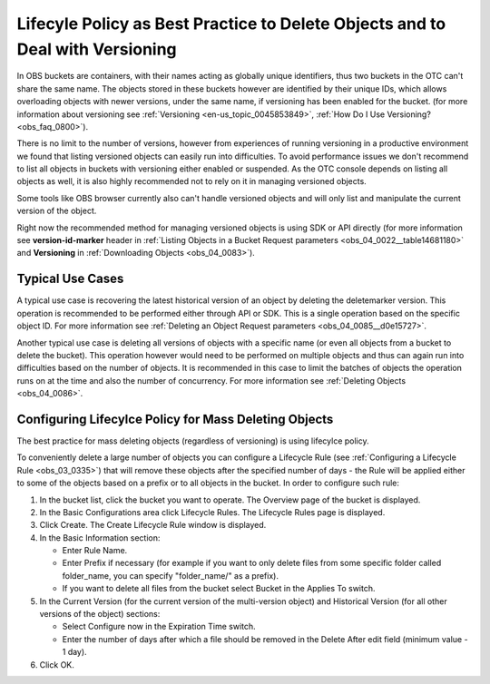 .. _obs_faq_0199:

Lifecyle Policy as Best Practice to Delete Objects and to Deal with Versioning
==============================================================================

In OBS buckets are containers, with their names acting as globally unique identifiers, thus two buckets in the OTC can't share the same name.
The objects stored in these buckets however are identified by their unique IDs, which allows overloading objects with newer versions, under the same name, if versioning has been enabled for the bucket.
(for more information about versioning see :ref:`Versioning <en-us_topic_0045853849>`, :ref:`How Do I Use Versioning? <obs_faq_0800>`).
 
There is no limit to the number of versions, however from experiences of running versioning in a productive environment we found that listing versioned objects can easily run into difficulties.
To avoid performance issues we don't recommend to list all objects in buckets with versioning either enabled or suspended.
As the OTC console depends on listing all objects as well, it is also highly recommended not to rely on it in managing versioned objects.
 
Some tools like OBS browser currently also can't handle versioned objects and will only list and manipulate the current version of the object.

Right now the recommended method for managing versioned objects is using SDK or API directly (for more information see **version-id-marker** header in :ref:`Listing Objects in a Bucket Request parameters <obs_04_0022__table14681180>` and **Versioning** in :ref:`Downloading Objects <obs_04_0083>`).

Typical Use Cases
-----------------

A typical use case is recovering the latest historical version of an object by deleting the deletemarker version. This operation is recommended to be performed either through API or SDK. This is a single operation based on the specific object ID. For more information see :ref:`Deleting an Object Request parameters <obs_04_0085__d0e15727>`.

Another typical use case is deleting all versions of objects with a specific name (or even all objects from a bucket to delete the bucket). This operation however would need to be performed on multiple objects and thus can again run into difficulties based on the number of objects. It is recommended in this case to limit the batches of objects the operation runs on at the time and also the number of concurrency. For more information see :ref:`Deleting Objects <obs_04_0086>`.

Configuring Lifecylce Policy for Mass Deleting Objects
------------------------------------------------------

The best practice for mass deleting objects (regardless of versioning) is using lifecylce policy.

To conveniently delete a large number of objects you can configure a Lifecycle Rule (see :ref:`Configuring a Lifecycle Rule <obs_03_0335>`) that will remove these objects after the specified number of days - the Rule will be applied either to some of the objects based on a prefix or to all objects in the bucket. In order to configure such rule:

#. In the bucket list, click the bucket you want to operate. The Overview page of the bucket is displayed.

#. In the Basic Configurations area click Lifecycle Rules. The Lifecycle Rules page is displayed.

#. Click Create. The Create Lifecycle Rule window is displayed.

#. In the Basic Information section:

   -  Enter Rule Name.
   -  Enter Prefix if necessary (for example if you want to only delete files from some specific folder called folder_name, you can specify "folder_name/" as a prefix). 
   -  If you want to delete all files from the bucket select Bucket in the Applies To switch.

#. In the Current Version (for the current version of the multi-version object) and Historical Version (for all other versions of the object) sections:

   -  Select Configure now in the Expiration Time switch.
   -  Enter the number of days after which a file should be removed in the Delete After edit field (minimum value - 1 day).

#. Click OK.
